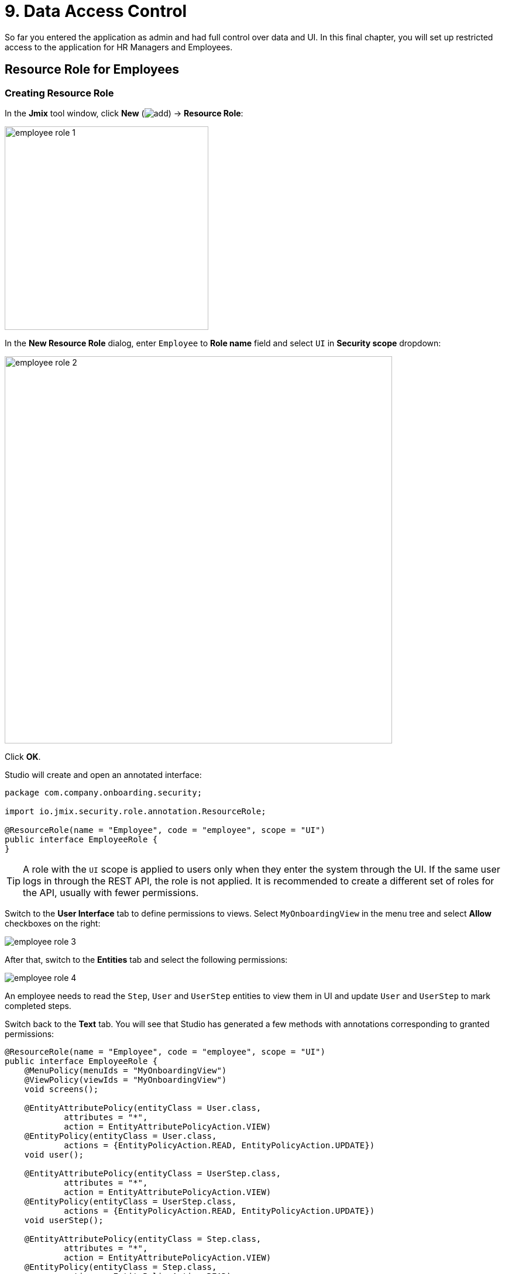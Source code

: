 = 9. Data Access Control

So far you entered the application as admin and had full control over data and UI. In this final chapter, you will set up restricted access to the application for HR Managers and Employees.

[[employees-resource-role]]
== Resource Role for Employees

[[create-resource-role]]
=== Creating Resource Role

In the *Jmix* tool window, click *New* (image:common/add.svg[]) -> *Resource Role*:

image::security/employee-role-1.png[align="center", width="348"]

In the *New Resource Role* dialog, enter `Employee` to *Role name* field and select `UI` in *Security scope* dropdown:

image::security/employee-role-2.png[align="center", width="662"]

Click *OK*.

Studio will create and open an annotated interface:

[source,java]
----
package com.company.onboarding.security;

import io.jmix.security.role.annotation.ResourceRole;

@ResourceRole(name = "Employee", code = "employee", scope = "UI")
public interface EmployeeRole {
}
----

TIP: A role with the `UI` scope is applied to users only when they enter the system through the UI. If the same user logs in through the REST API, the role is not applied. It is recommended to create a different set of roles for the API, usually with fewer permissions.

Switch to the *User Interface* tab to define permissions to views. Select `MyOnboardingView` in the menu tree and select *Allow* checkboxes on the right:

image::security/employee-role-3.png[align="center"]

After that, switch to the *Entities* tab and select the following permissions:

image::security/employee-role-4.png[align="center"]

An employee needs to read the `Step`, `User` and `UserStep` entities to view them in UI and update `User` and `UserStep` to mark completed steps.

Switch back to the *Text* tab. You will see that Studio has generated a few methods with annotations corresponding to granted permissions:

[source,java]
----
@ResourceRole(name = "Employee", code = "employee", scope = "UI")
public interface EmployeeRole {
    @MenuPolicy(menuIds = "MyOnboardingView")
    @ViewPolicy(viewIds = "MyOnboardingView")
    void screens();

    @EntityAttributePolicy(entityClass = User.class,
            attributes = "*",
            action = EntityAttributePolicyAction.VIEW)
    @EntityPolicy(entityClass = User.class,
            actions = {EntityPolicyAction.READ, EntityPolicyAction.UPDATE})
    void user();

    @EntityAttributePolicy(entityClass = UserStep.class,
            attributes = "*",
            action = EntityAttributePolicyAction.VIEW)
    @EntityPolicy(entityClass = UserStep.class,
            actions = {EntityPolicyAction.READ, EntityPolicyAction.UPDATE})
    void userStep();

    @EntityAttributePolicy(entityClass = Step.class,
            attributes = "*",
            action = EntityAttributePolicyAction.VIEW)
    @EntityPolicy(entityClass = Step.class,
            actions = EntityPolicyAction.READ)
    void step();
}
----

Press *Ctrl/Cmd+S* and switch to the running application. Open *Security* -> *Resource roles* view. You will see the new role in the list:

image::security/employee-role-5.png[align="center"]

[[assign-role]]
=== Assigning Role

Now let's assign the role to a user. Open the *Users* list view and create a new user `bob`. Select the user and click *Role assignments* button:

image::security/assign-role-1.png[align="center"]

In the *Role assignments* view, click *Add* button in the *Resource roles* panel.

In the *Select resource roles* dialog, select `Employee` and `UI: minimal access` roles:

image::security/assign-role-2.png[align="center"]

Click *Select*. The selected roles will be shown in the *Resource roles* panel:

image::security/assign-role-3.png[align="center"]

Click *OK* to save the role assignments.

TIP: The `UI: minimal access` role is required for the user to log in to the application UI. You can find it in your project and investigate its contents.

Log out using the button next to the current user name:

image::security/assign-role-4.png[align="center", width="414"]

Log in as `bob`. You will see only `My onboarding` view in the menu:

image::security/assign-role-5.png[align="center"]

[[managers-resource-role]]
== Resource Role for HR Managers

In the *Jmix* tool window, click *New* (image:common/add.svg[]) -> *Role*.

In the *New Role* dialog, enter `HR Manager` to *Role name* field, set *Role code* to `hr-manager` and select `UI` in *Security scope* dropdown:

image::security/manager-role-1.png[align="center", width="667"]

Click *OK*.

Studio will create and open the annotated interface defining the role:

[source,java]
----
package com.company.onboarding.security;

import io.jmix.security.role.annotation.ResourceRole;

@ResourceRole(name = "HR Manager", code = "hr-manager", scope = "UI")
public interface HRManagerRole {
}
----

Switch to the *User Interface* tab and allow `User.list` and `User.detail` views (use the search field on top to filter the tree):

image::security/manager-role-2.png[align="center"]

Switch to the *Entities* tab and give read permission to `Department` and `Step`, and all permissions to `User` and `UserStep`:

image::security/manager-role-3.png[align="center"]

Switch back to the *Text* tab and inspect the annotations generated by Studio:

[source,java]
----
@ResourceRole(name = "HR Manager", code = "hr-manager", scope = "UI")
public interface HRManagerRole {
    @MenuPolicy(menuIds = "User.list")
    @ViewPolicy(viewIds = {"User.detail", "User.list"})
    void screens();

    @EntityAttributePolicy(entityClass = Department.class,
            attributes = "*",
            action = EntityAttributePolicyAction.VIEW)
    @EntityPolicy(entityClass = Department.class,
            actions = EntityPolicyAction.READ)
    void department();

    @EntityAttributePolicy(entityClass = Step.class,
            attributes = "*",
            action = EntityAttributePolicyAction.VIEW)
    @EntityPolicy(entityClass = Step.class,
            actions = EntityPolicyAction.READ)
    void step();

    @EntityAttributePolicy(entityClass = User.class,
            attributes = "*",
            action = EntityAttributePolicyAction.MODIFY)
    @EntityPolicy(entityClass = User.class,
            actions = EntityPolicyAction.ALL)
    void user();

    @EntityAttributePolicy(entityClass = UserStep.class,
            attributes = "*",
            action = EntityAttributePolicyAction.MODIFY)
    @EntityPolicy(entityClass = UserStep.class,
            actions = EntityPolicyAction.ALL)
    void userStep();
}
----

Press *Ctrl/Cmd+S* and switch to the running application. Log in as `admin`. Open *Security* -> *Resource roles* view and make sure the new `HR Manager` role is in the list.

Create a new user, say `alice`.

Assign the `HR Mnager` and `UI: minimal access` roles to `alice` as you did in the <<assign-role,previous>> section.

Log in as `alice`. You will see the `Users` view and will be able to manage users and their onboarding steps:

image::security/manager-role-4.png[align="center"]

[[managers-row-level-role]]
== Row-level Role for HR Managers

Currently, HR managers can create users, assign any department to a user, and see users of all departments.

In this section, you will introduce a _row-level role_ which restricts access to departments and other users for an HR manager. They will be able to see and assign only their own department (the one where they are set in the `hrManager` attribute).

In the *Jmix* tool window, click *New* (image:common/add.svg[]) -> *Row-level Role*:

image::security/rl-role-1.png[align="center", width="353"]

In the *New Row-level Role* dialog, enter:

* *Role name*: `HR manager's departments and users`
* *Role code*: `hr-manager-rl`
* *Class*: `com.company.onboarding.security.HrManagerRlRole`

image::security/rl-role-2.png[align="center", width="635"]

Click *OK*.

Studio will create and open an annotated interface:

[source,java]
----
package com.company.onboarding.security;

import io.jmix.security.role.annotation.RowLevelRole;

@RowLevelRole(name = "HR manager's departments and users",
        code = "hr-manager-rl")
public interface HrManagerRlRole {
}
----

Click *Add Policy* -> *JPQL Policy* in the top actions panel:

image::security/rl-role-3.png[align="center", width="536"]

In the *Add JPQL Policy* dialog, enter:

* *Entity*: `Department`
* *Where clause*: `\{E}.hrManager.id = :current_user_id`

image::security/rl-role-3-1.png[align="center", width="636"]

Click *OK*.

Click *Add Policy* -> *JPQL Policy* again and enter:

* *Entity*: `User`
* *Where clause*: `\{E}.department.hrManager.id = :current_user_id`

Click *OK*.

The `HrManagerRlRole` interface will have the following code:

[source,java]
----
package com.company.onboarding.security;

import com.company.onboarding.entity.Department;
import com.company.onboarding.entity.User;
import io.jmix.security.role.annotation.JpqlRowLevelPolicy;
import io.jmix.security.role.annotation.RowLevelRole;

@RowLevelRole( // <1>
        name = "HR manager's departments and users",
        code = "hr-manager-rl")
public interface HrManagerRlRole {

    @JpqlRowLevelPolicy( // <2>
            entityClass = Department.class, // <3>
            where = "{E}.hrManager.id = :current_user_id") // <4>
    void department();

    @JpqlRowLevelPolicy(
            entityClass = User.class,
            where = "{E}.department.hrManager.id = :current_user_id")
    void user();
}
----
<1> `@RowLevelRole` annotation indicates that the interface defines a row-level role.
<2> `@JpqlRowLevelPolicy` defines a policy to be applied on the database level when reading the entity.
<3> The entity class for which the policy is applied.
<4> The `where` clause to be added for each JPQL select statement for this entity. `\{E}` is used instead of the entity alias in the query. `:current_user_id` is a predefined parameter set by the framework to the id of the currently logged-in user.

Press *Ctrl/Cmd+S* and switch to the running application. Log in as `admin`. Open *Security* -> *Row-level roles* view and make sure the new `HR manager's departments and users` role is in the list.

Open *Role assignments* view for `alice` and add the role to the *Row-level roles* table:

image::security/rl-role-4.png[align="center"]

Click *OK* to save the role assignments.

Set `alice` as HR Manager for a Department:

image::security/rl-role-5.png[align="center"]

Log in as `alice`.

In the *Users* list view, you will see only users of her department:

image::security/rl-role-6.png[align="center"]

And `alice` can assign only this department to a user:

image::security/rl-role-7.png[align="center", width="500"]

[[summary]]
== Summary

In this section, you have created HR Managers and Employees roles to restrict access to the application for different groups of users.

You have learned that:

* A xref:security:resource-roles.adoc[resource role] gives users permissions to open views and to work with particular entities.

* A xref:security:row-level-roles.adoc[row-level role], in contrast, restricts user's ability to read particular entity instances for an entity permitted by a resource role.

* Roles are assigned to users at runtime using the *Role assignment* view available from the `User.detail` view.

* The `UI: minimal access` role scaffolded in the project is required for a user to log in to the application UI.